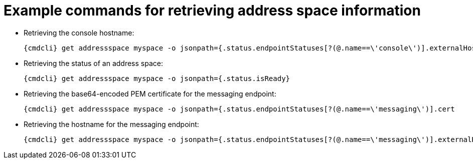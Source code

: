 [id='retrieving-address-space-information-{context}']
= Example commands for retrieving address space information

* Retrieving the console hostname:
+
[options="nowrap",subs="attributes"]
----
{cmdcli} get addressspace myspace -o jsonpath={.status.endpointStatuses[?(@.name==\'console\')].externalHost}
----

* Retrieving the status of an address space:
+
[options="nowrap",subs="attributes"]
----
{cmdcli} get addressspace myspace -o jsonpath={.status.isReady}
----

* Retrieving the base64-encoded PEM certificate for the messaging endpoint:
+
[options="nowrap",subs="attributes"]
----
{cmdcli} get addressspace myspace -o jsonpath={.status.endpointStatuses[?(@.name==\'messaging\')].cert
----

* Retrieving the hostname for the messaging endpoint:
+
[options="nowrap",subs="attributes"]
----
{cmdcli} get addressspace myspace -o jsonpath={.status.endpointStatuses[?(@.name==\'messaging\')].externalHost
----

